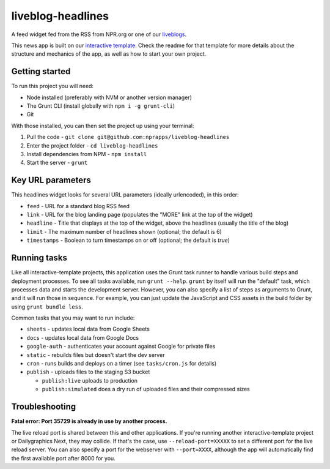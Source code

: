 liveblog-headlines
======================================================

A feed widget fed from the RSS from NPR.org or one of our `liveblogs <https://github.com/nprapps/liveblog-standalone/>`_.

This news app is built on our `interactive template <https://github.com/nprapps/interactive-template>`_. Check the readme for that template for more details about the structure and mechanics of the app, as well as how to start your own project.

Getting started
---------------

To run this project you will need:

* Node installed (preferably with NVM or another version manager)
* The Grunt CLI (install globally with ``npm i -g grunt-cli``)
* Git

With those installed, you can then set the project up using your terminal:

#. Pull the code - ``git clone git@github.com:nprapps/liveblog-headlines``
#. Enter the project folder - ``cd liveblog-headlines``
#. Install dependencies from NPM - ``npm install``
#. Start the server - ``grunt``

Key URL parameters
------------------

This headlines widget looks for several URL parameters (ideally urlencoded), in this order:

* ``feed`` - URL for a standard blog RSS feed
* ``link`` - URL for the blog landing page (populates the "MORE" link at the top of the widget)
* ``headline`` - Title that displays at the top of the widget, above the headlines (usually the title of the blog)
* ``limit`` - The maximum number of headlines shown (optional; the default is 6)
* ``timestamps`` - Boolean to turn timestamps on or off (optional; the default is `true`)


Running tasks
-------------

Like all interactive-template projects, this application uses the Grunt task runner to handle various build steps and deployment processes. To see all tasks available, run ``grunt --help``. ``grunt`` by itself will run the "default" task, which processes data and starts the development server. However, you can also specify a list of steps as arguments to Grunt, and it will run those in sequence. For example, you can just update the JavaScript and CSS assets in the build folder by using ``grunt bundle less``.

Common tasks that you may want to run include:

* ``sheets`` - updates local data from Google Sheets
* ``docs`` - updates local data from Google Docs
* ``google-auth`` - authenticates your account against Google for private files
* ``static`` - rebuilds files but doesn't start the dev server
* ``cron`` - runs builds and deploys on a timer (see ``tasks/cron.js`` for details)
* ``publish`` - uploads files to the staging S3 bucket

  * ``publish:live`` uploads to production
  * ``publish:simulated`` does a dry run of uploaded files and their compressed sizes

Troubleshooting
---------------

**Fatal error: Port 35729 is already in use by another process.**

The live reload port is shared between this and other applications. If you're running another interactive-template project or Dailygraphics Next, they may collide. If that's the case, use ``--reload-port=XXXXX`` to set a different port for the live reload server. You can also specify a port for the webserver with ``--port=XXXX``, although the app will automatically find the first available port after 8000 for you.
